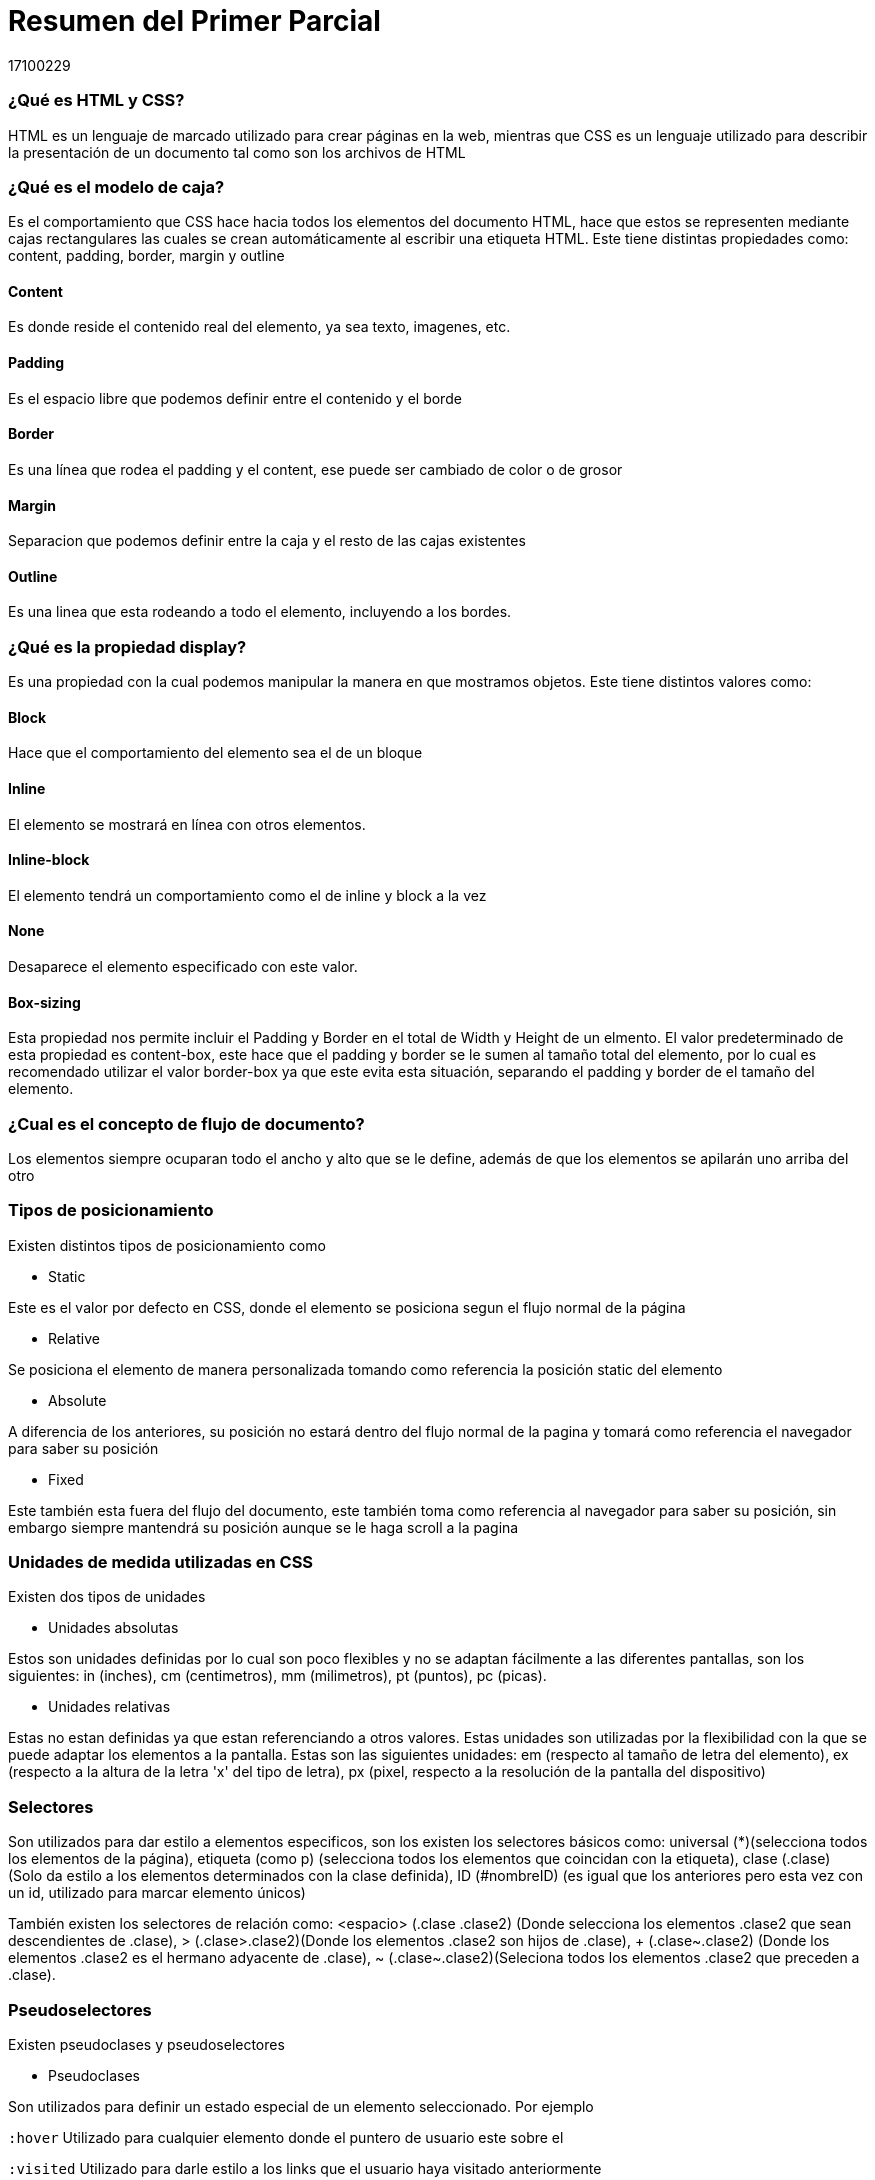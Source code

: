 = Resumen del Primer Parcial
17100229

=== ¿Qué es HTML y CSS?

HTML es un lenguaje de marcado utilizado para crear páginas en la web, mientras que CSS es un lenguaje utilizado para describir la presentación de un documento tal como son los archivos de HTML

=== ¿Qué es el modelo de caja?
Es el comportamiento que CSS hace hacia todos los elementos del documento HTML, hace que estos se representen mediante cajas rectangulares las cuales se crean automáticamente al escribir una etiqueta HTML. Este tiene distintas propiedades como: content, padding, border, margin y outline

==== Content
Es donde reside el contenido real del elemento, ya sea texto, imagenes, etc.

==== Padding
Es el espacio libre que podemos definir entre el contenido y el borde

==== Border
Es una línea que rodea el padding y el content, ese puede ser cambiado de color o de grosor

==== Margin
Separacion que podemos definir entre la caja y el resto de las cajas existentes

==== Outline
Es una linea que esta rodeando a todo el elemento, incluyendo a los bordes.

=== ¿Qué es la propiedad display?
Es una propiedad con la cual podemos manipular la manera en que mostramos objetos. Este tiene distintos valores como:

==== Block
Hace que el comportamiento del elemento sea el de un bloque

==== Inline
El elemento se mostrará en línea con otros elementos.

==== Inline-block
El elemento tendrá un comportamiento como el de inline y block a la vez

==== None
Desaparece el elemento especificado con este valor.

==== Box-sizing
Esta propiedad nos permite incluir el Padding y Border en el total de Width y Height de un elmento. El valor predeterminado de esta propiedad es content-box, este hace que el padding y border se le sumen al tamaño total del elemento, por lo cual es recomendado utilizar el valor border-box ya que este evita esta situación, separando el padding y border de el tamaño del elemento.

=== ¿Cual es el concepto de flujo de documento?
Los elementos siempre ocuparan todo el ancho y alto que se le define, además de que los elementos se apilarán uno arriba del otro

=== Tipos de posicionamiento
Existen distintos tipos de posicionamiento como

* Static

Este es el valor por defecto en CSS, donde el elemento se posiciona segun el flujo normal de la página

* Relative

Se posiciona el elemento de manera personalizada tomando como referencia la posición static del elemento

* Absolute

A diferencia de los anteriores, su posición no estará dentro del flujo normal de la pagina y tomará como referencia el navegador para saber su posición

* Fixed

Este también esta fuera del flujo del documento, este también toma como referencia al navegador para saber su posición, sin embargo siempre mantendrá su posición aunque se le haga scroll a la pagina


=== Unidades de medida utilizadas en CSS

Existen dos tipos de unidades 

* Unidades absolutas

Estos son unidades definidas por lo cual son poco flexibles y no se adaptan fácilmente a las diferentes pantallas, son los siguientes: in (inches), cm (centimetros), mm (milimetros), pt (puntos), pc (picas).

* Unidades relativas

Estas no estan definidas ya que estan referenciando a otros valores. Estas unidades son utilizadas por la flexibilidad con la que se puede adaptar los elementos a la pantalla. Estas son las siguientes unidades: em (respecto al tamaño de letra del elemento), ex (respecto a la altura de la letra 'x' del tipo de letra), px (pixel, respecto a la resolución de la pantalla del dispositivo)

=== Selectores 

Son utilizados para dar estilo a elementos especificos, son los existen los selectores básicos como: universal (*)(selecciona todos los elementos de la página), etiqueta (como p) (selecciona todos los elementos que coincidan con la etiqueta), clase (.clase) (Solo da estilo a los elementos determinados con la clase definida), ID (#nombreID) (es igual que los anteriores pero esta vez con un id, utilizado para marcar elemento únicos)

También existen los selectores de relación como: <espacio> (.clase .clase2) (Donde selecciona los elementos .clase2 que sean descendientes de .clase), > (.clase>.clase2)(Donde los elementos .clase2 son hijos de .clase), + (.clase~.clase2) (Donde los elementos .clase2 es el hermano adyacente de .clase), ~ (.clase~.clase2)(Seleciona todos los elementos .clase2 que preceden a .clase).

=== Pseudoselectores

Existen pseudoclases y pseudoselectores

* Pseudoclases

Son utilizados para definir un estado especial de un elemento seleccionado. Por ejemplo

`:hover` Utilizado para cualquier elemento donde el puntero de usuario este sobre el

`:visited` Utilizado para darle estilo a los links que el usuario haya visitado anteriormente 

`:link` Utilizado para darle estilos a los elementos que tengan un atributo `href` que no hayan sido visitados anteriormente por el usuario

`:active` Utilizado para estilizar a un elemento que haya sido activado por el usuario, por ejemplo con un click al elemento.

* Pseudoselectores

Utilizados para seleccionar elementos sin tener que dar el ID o clase de ese elemento, ejemplos:

`:lastchild` Utilizado para seleccionar el ultimo elemento entre un grupo de elementos hermanos

`:last-of-type` Utilizado para seleccionar el ultimo elemento de su tipo 

`:only-child` Utilizado para seleccionar un elemento sin hermanos

=== ¿Qué es la cascada?

CSS analiza por orden tres conceptos para saber que estilos debe de aplicar al documento: importancia (Se determina dependiendo del tipo de las hojas de estilo como Agente de usuario, CSS de usuario y CSS de autor, ademas de el uso de `!important`), especificidad (Sigue un cálculo matemático) y su orden (CSS embebido, CSS interno y CSS externo)

=== ¿Qué es la especificidad?

El navegador lo utiliza para decidir que valores de CSS son más notables para un elemento y estos serán aplicados.
Se calcula utilizando un calculo matematico donde se suman los puntos que tiene un selector

!important (Tiene el mayor puntaje por lo tanto se forzará su utilización)

Etiqueta html (1000 puntos)

ID (100 puntos)

clase, pseudoclase (10 puntos)

elemento, pseudoelemento (1 punto)

Por ejemplo:

`#nav .selected a:hover` tiene la puntuación 121 por que tiene un ID (100), una clase (10), una pseudoclase (10) y un elemento (1)

Existen herramientas en internet como calculadoras para realizar este calculo.